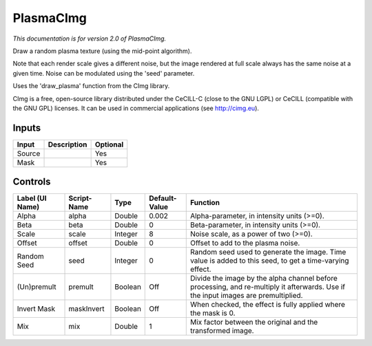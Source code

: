 .. _net.sf.cimg.CImgPlasma:

PlasmaCImg
==========

.. figure:: net.sf.cimg.CImgPlasma.png
   :alt: 

*This documentation is for version 2.0 of PlasmaCImg.*

Draw a random plasma texture (using the mid-point algorithm).

Note that each render scale gives a different noise, but the image rendered at full scale always has the same noise at a given time. Noise can be modulated using the 'seed' parameter.

Uses the 'draw\_plasma' function from the CImg library.

CImg is a free, open-source library distributed under the CeCILL-C (close to the GNU LGPL) or CeCILL (compatible with the GNU GPL) licenses. It can be used in commercial applications (see http://cimg.eu).

Inputs
------

+----------+---------------+------------+
| Input    | Description   | Optional   |
+==========+===============+============+
| Source   |               | Yes        |
+----------+---------------+------------+
| Mask     |               | Yes        |
+----------+---------------+------------+

Controls
--------

+-------------------+---------------+-----------+-----------------+--------------------------------------------------------------------------------------------------------------------------------------+
| Label (UI Name)   | Script-Name   | Type      | Default-Value   | Function                                                                                                                             |
+===================+===============+===========+=================+======================================================================================================================================+
| Alpha             | alpha         | Double    | 0.002           | Alpha-parameter, in intensity units (>=0).                                                                                           |
+-------------------+---------------+-----------+-----------------+--------------------------------------------------------------------------------------------------------------------------------------+
| Beta              | beta          | Double    | 0               | Beta-parameter, in intensity units (>=0).                                                                                            |
+-------------------+---------------+-----------+-----------------+--------------------------------------------------------------------------------------------------------------------------------------+
| Scale             | scale         | Integer   | 8               | Noise scale, as a power of two (>=0).                                                                                                |
+-------------------+---------------+-----------+-----------------+--------------------------------------------------------------------------------------------------------------------------------------+
| Offset            | offset        | Double    | 0               | Offset to add to the plasma noise.                                                                                                   |
+-------------------+---------------+-----------+-----------------+--------------------------------------------------------------------------------------------------------------------------------------+
| Random Seed       | seed          | Integer   | 0               | Random seed used to generate the image. Time value is added to this seed, to get a time-varying effect.                              |
+-------------------+---------------+-----------+-----------------+--------------------------------------------------------------------------------------------------------------------------------------+
| (Un)premult       | premult       | Boolean   | Off             | Divide the image by the alpha channel before processing, and re-multiply it afterwards. Use if the input images are premultiplied.   |
+-------------------+---------------+-----------+-----------------+--------------------------------------------------------------------------------------------------------------------------------------+
| Invert Mask       | maskInvert    | Boolean   | Off             | When checked, the effect is fully applied where the mask is 0.                                                                       |
+-------------------+---------------+-----------+-----------------+--------------------------------------------------------------------------------------------------------------------------------------+
| Mix               | mix           | Double    | 1               | Mix factor between the original and the transformed image.                                                                           |
+-------------------+---------------+-----------+-----------------+--------------------------------------------------------------------------------------------------------------------------------------+
